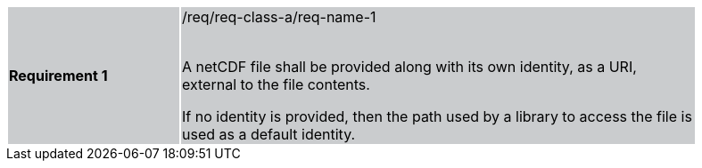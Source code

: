 [width="90%",cols="2,6"]
|===
|*Requirement 1* {set:cellbgcolor:#CACCCE}|/req/req-class-a/req-name-1 +
 +

// {set:cellbgcolor:#FFFFFF}

A netCDF file shall be provided along with its own identity, as a URI, external to the file contents.

If no identity is provided, then the path used by a library to access the file is used as a default identity.

|===

